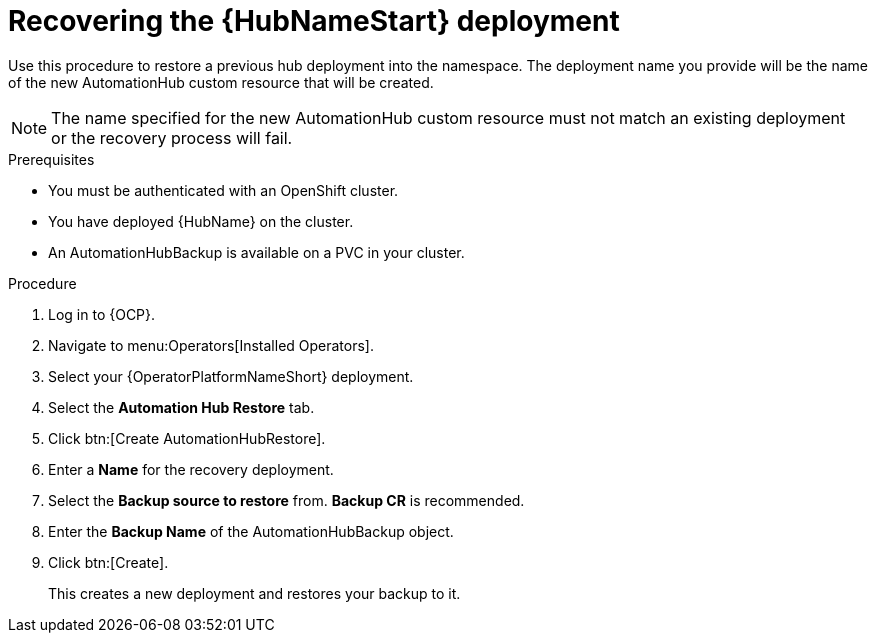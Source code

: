 :_mod-docs-content-type: PROCEDURE

[id="aap-hub-restore"]

= Recovering the {HubNameStart} deployment

[role=_abstract]
Use this procedure to restore a previous hub deployment into the namespace. The deployment name you provide will be the name of the new AutomationHub custom resource that will be created.

[NOTE]
====
The name specified for the new AutomationHub custom resource must not match an existing deployment or the recovery process will fail.
====

.Prerequisites

* You must be authenticated with an OpenShift cluster.
* You have deployed {HubName} on the cluster.
* An AutomationHubBackup is available on a PVC in your cluster.

.Procedure
. Log in to {OCP}.
. Navigate to menu:Operators[Installed Operators].
. Select your {OperatorPlatformNameShort} deployment.
. Select the *Automation Hub Restore* tab.
. Click btn:[Create AutomationHubRestore].
. Enter a *Name* for the recovery deployment.
. Select the *Backup source to restore* from. *Backup CR* is recommended.
. Enter the *Backup Name* of the AutomationHubBackup object.
. Click btn:[Create].
+
This creates a new deployment and restores your backup to it.
